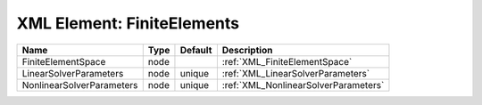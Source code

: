 XML Element: FiniteElements
===========================

========================= ==== ======= ==================================== 
Name                      Type Default Description                          
========================= ==== ======= ==================================== 
FiniteElementSpace        node         :ref:`XML_FiniteElementSpace`        
LinearSolverParameters    node unique  :ref:`XML_LinearSolverParameters`    
NonlinearSolverParameters node unique  :ref:`XML_NonlinearSolverParameters` 
========================= ==== ======= ==================================== 


